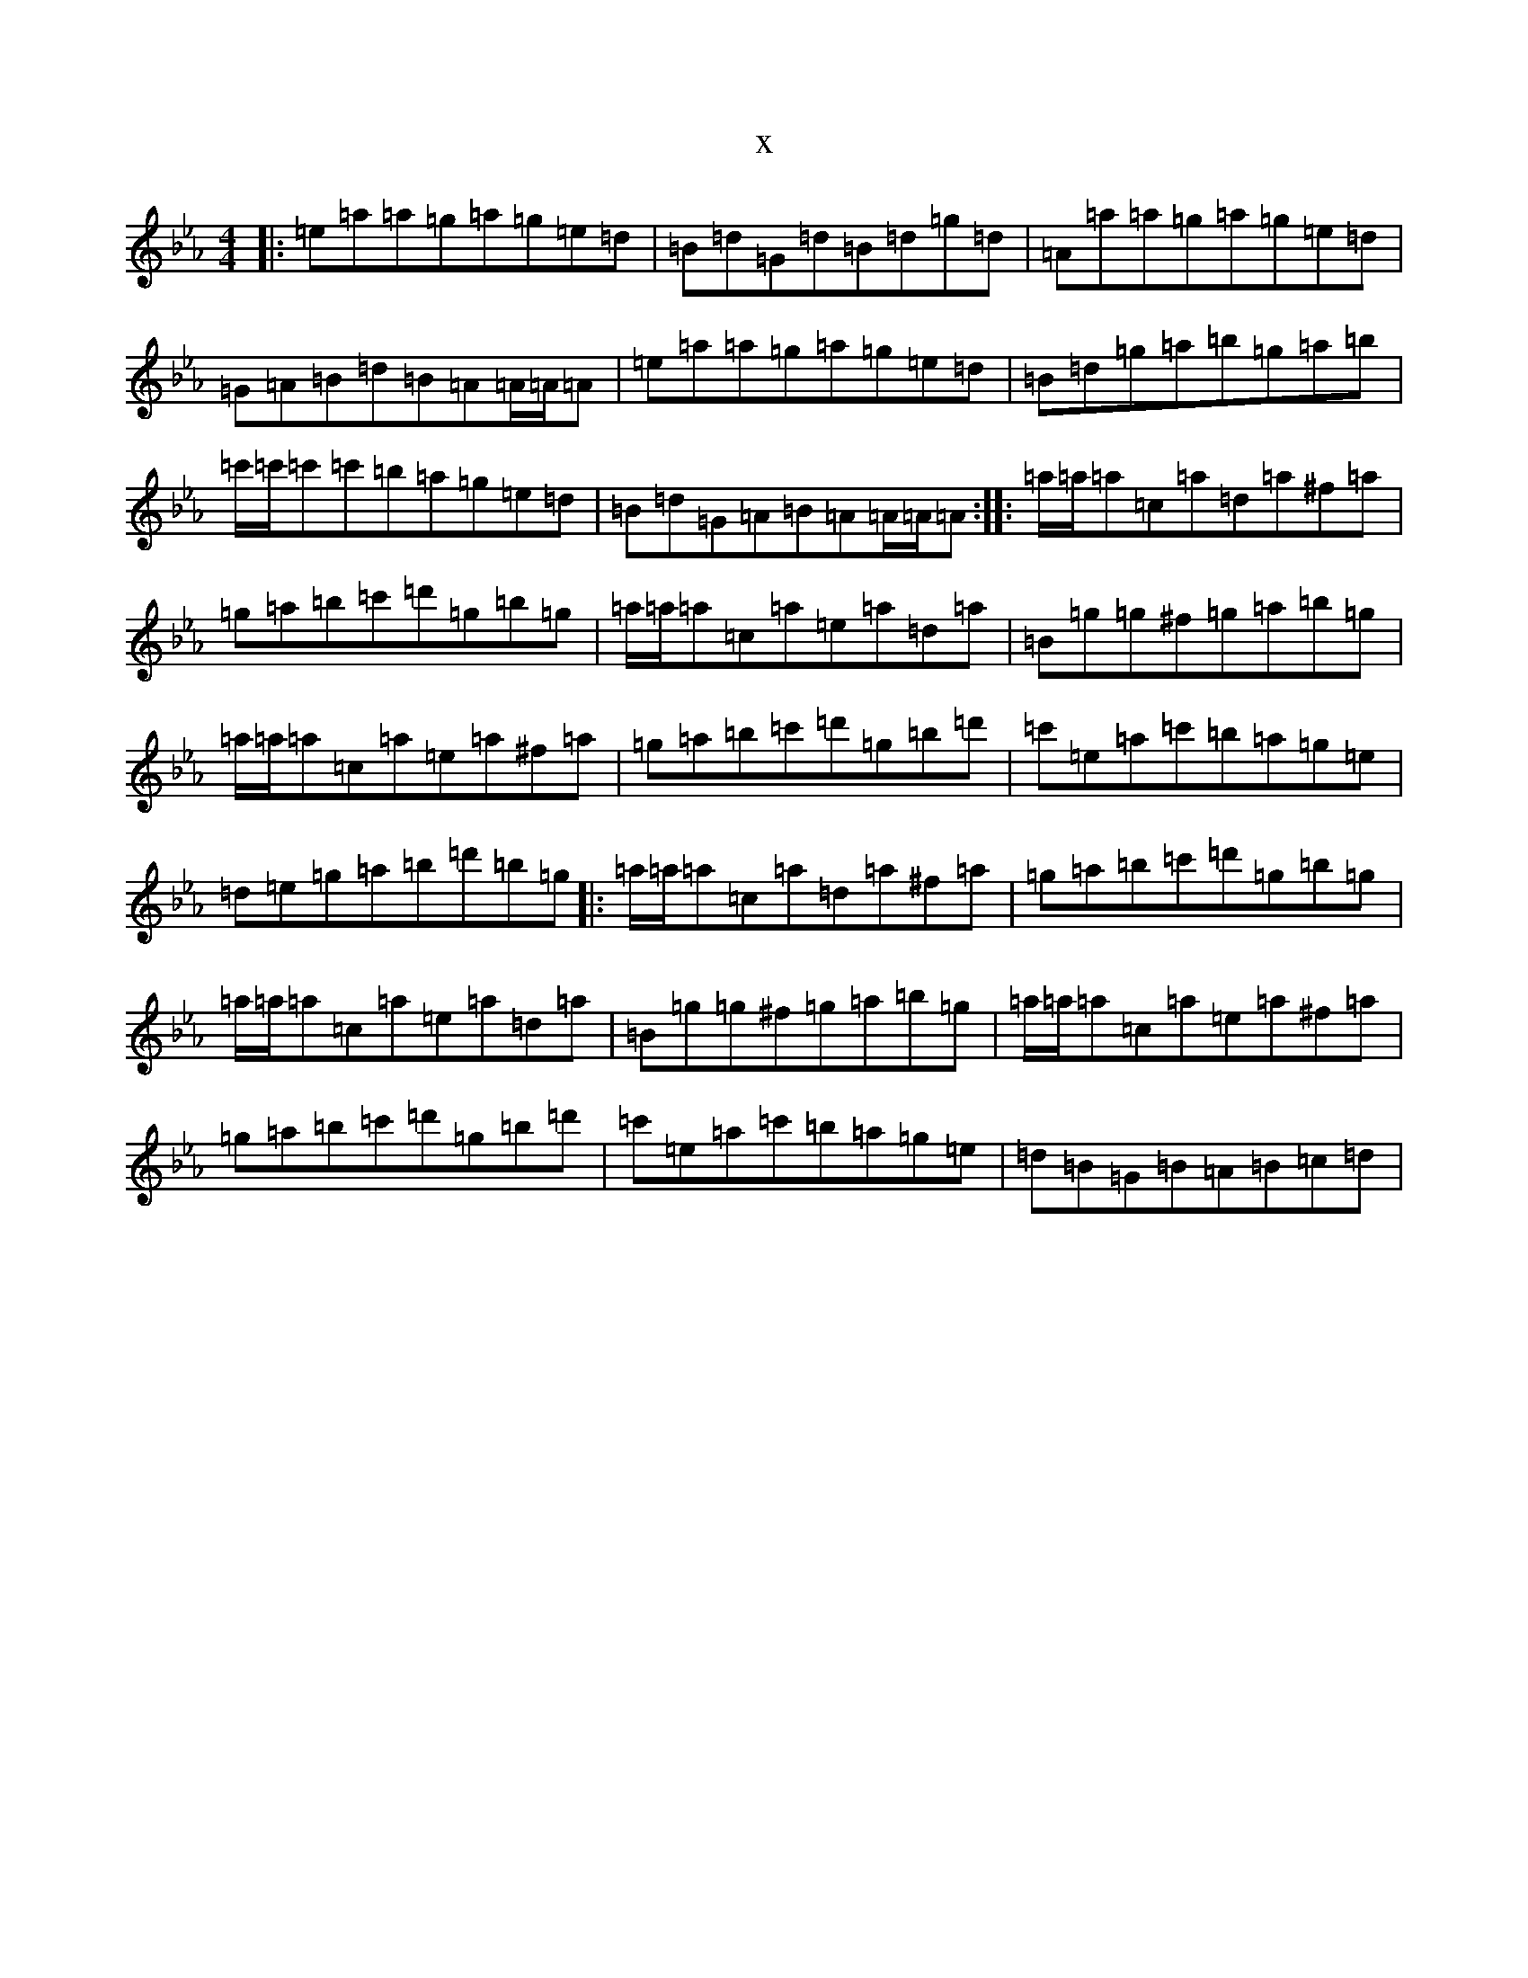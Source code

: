 X:910
T:x
L:1/8
M:4/4
K: C minor
|:=e=a=a=g=a=g=e=d|=B=d=G=d=B=d=g=d|=A=a=a=g=a=g=e=d|=G=A=B=d=B=A=A/2=A/2=A|=e=a=a=g=a=g=e=d|=B=d=g=a=b=g=a=b|=c'/2=c'/2=c'=c'=b=a=g=e=d|=B=d=G=A=B=A=A/2=A/2=A:||:=a/2=a/2=a=c=a=d=a^f=a|=g=a=b=c'=d'=g=b=g|=a/2=a/2=a=c=a=e=a=d=a|=B=g=g^f=g=a=b=g|=a/2=a/2=a=c=a=e=a^f=a|=g=a=b=c'=d'=g=b=d'|=c'=e=a=c'=b=a=g=e|=d=e=g=a=b=d'=b=g|:=a/2=a/2=a=c=a=d=a^f=a|=g=a=b=c'=d'=g=b=g|=a/2=a/2=a=c=a=e=a=d=a|=B=g=g^f=g=a=b=g|=a/2=a/2=a=c=a=e=a^f=a|=g=a=b=c'=d'=g=b=d'|=c'=e=a=c'=b=a=g=e|=d=B=G=B=A=B=c=d|